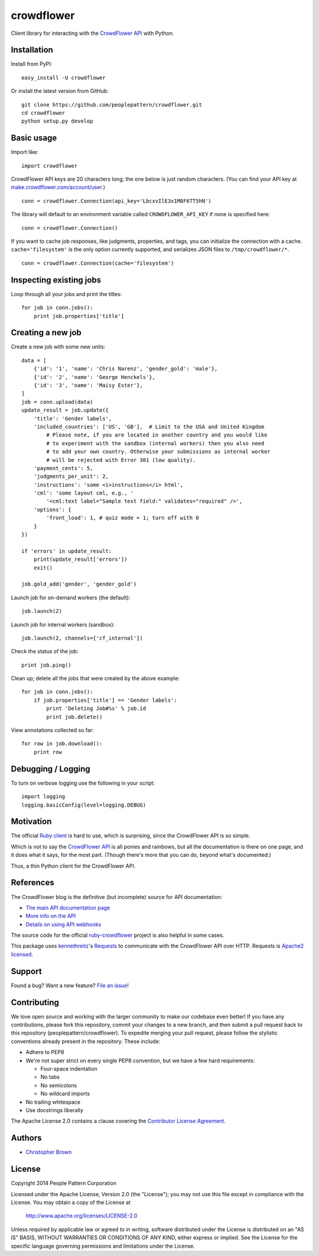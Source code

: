 crowdflower
===========

Client library for interacting with the
`CrowdFlower <http://www.crowdflower.com/>`__
`API <http://success.crowdflower.com/customer/portal/articles/1288323-api-documentation>`__
with Python.

Installation
------------

Install from PyPI:

::

    easy_install -U crowdflower

Or install the latest version from GitHub:

::

    git clone https://github.com/peoplepattern/crowdflower.git
    cd crowdflower
    python setup.py develop

Basic usage
-----------

Import like:

::

    import crowdflower

CrowdFlower API keys are 20 characters long; the one below is just
random characters. (You can find your API key at
`make.crowdflower.com/account/user <https://make.crowdflower.com/account/user>`__.)

::

    conn = crowdflower.Connection(api_key='LbcxvIlE3x1M8F6TT5hN')

The library will default to an environment variable called
``CROWDFLOWER_API_KEY`` if none is specified here:

::

    conn = crowdflower.Connection()

If you want to cache job responses, like judgments, properties, and
tags, you can initialize the connection with a cache.
``cache='filesystem'`` is the only option currently supported, and
serializes JSON files to ``/tmp/crowdflower/*``.

::

    conn = crowdflower.Connection(cache='filesystem')

Inspecting existing jobs
------------------------

Loop through all your jobs and print the titles:

::

    for job in conn.jobs():
        print job.properties['title']

Creating a new job
------------------

Create a new job with some new units:

::

    data = [
        {'id': '1', 'name': 'Chris Narenz', 'gender_gold': 'male'},
        {'id': '2', 'name': 'George Henckels'},
        {'id': '3', 'name': 'Maisy Ester'},
    ]
    job = conn.upload(data)
    update_result = job.update({
        'title': 'Gender labels',
        'included_countries': ['US', 'GB'],  # Limit to the USA and United Kingdom
            # Please note, if you are located in another country and you would like
            # to experiment with the sandbox (internal workers) then you also need
            # to add your own country. Otherwise your submissions as internal worker
            # will be rejected with Error 301 (low quality).
        'payment_cents': 5,
        'judgments_per_unit': 2,
        'instructions': 'some <i>instructions</i> html',
        'cml': 'some layout cml, e.g., '
            '<cml:text label="Sample text field:" validates="required" />',
        'options': {
            'front_load': 1, # quiz mode = 1; turn off with 0
        }
    })

    if 'errors' in update_result:
        print(update_result['errors'])
        exit()

    job.gold_add('gender', 'gender_gold')

Launch job for on-demand workers (the default):

::

    job.launch(2)

Launch job for internal workers (sandbox):

::

    job.launch(2, channels=['cf_internal'])

Check the status of the job:

::

    print job.ping()

Clean up; delete all the jobs that were created by the above example:

::

    for job in conn.jobs():
        if job.properties['title'] == 'Gender labels':
            print 'Deleting Job#%s' % job.id
            print job.delete()

View annotations collected so far:

::

    for row in job.download():
        print row

Debugging / Logging
-------------------

To turn on verbose logging use the following in your script:

::

    import logging
    logging.basicConfig(level=logging.DEBUG)

Motivation
----------

The official `Ruby
client <https://github.com/CrowdFlower/ruby-crowdflower>`__ is hard to
use, which is surprising, since the CrowdFlower API is so simple.

Which is not to say the `CrowdFlower
API <http://success.crowdflower.com/customer/portal/articles/1288323-api-documentation>`__
is all ponies and rainbows, but all the documentation is there on one
page, and it does what it says, for the most part. (Though there's more
that you can do, beyond what's documented.)

Thus, a thin Python client for the CrowdFlower API.

References
----------

The CrowdFlower blog is the definitive (but incomplete) source for API
documentation:

-  `The main API documentation
   page <http://success.crowdflower.com/customer/portal/articles/1288323>`__
-  `More info on the
   API <http://success.crowdflower.com/customer/portal/articles/1327304-integrating-with-the-api>`__
-  `Details on using API
   webhooks <http://success.crowdflower.com/customer/portal/articles/1373460-job-settings---api>`__

The source code for the official
`ruby-crowdflower <https://github.com/CrowdFlower/ruby-crowdflower>`__
project is also helpful in some cases.

This package uses `kennethreitz <https://github.com/kennethreitz>`__'s
`Requests <http://docs.python-requests.org/en/latest/api/>`__ to
communicate with the CrowdFlower API over HTTP. Requests is `Apache2
licensed <http://docs.python-requests.org/en/latest/user/intro/#apache2-license>`__.

Support
-------

Found a bug? Want a new feature? `File an
issue <https://github.com/peoplepattern/crowdflower/issues/new>`__!

Contributing
------------

We love open source and working with the larger community to make our
codebase even better! If you have any contributions, please fork this
repository, commit your changes to a new branch, and then submit a pull
request back to this repository (peoplepattern/crowdflower). To expedite
merging your pull request, please follow the stylistic conventions
already present in the repository. These include:

-  Adhere to PEP8
-  We're not super strict on every single PEP8 convention, but we have a
   few hard requirements:

   -  Four-space indentation
   -  No tabs
   -  No semicolons
   -  No wildcard imports

-  No trailing whitespace
-  Use docstrings liberally

The Apache License 2.0 contains a clause covering the `Contributor
License
Agreement <http://www.apache.org/licenses/LICENSE-2.0.html#contributions>`__.

Authors
-------

-  `Christopher Brown <https://github.com/chbrown>`__

License
-------

Copyright 2014 People Pattern Corporation

Licensed under the Apache License, Version 2.0 (the "License"); you may
not use this file except in compliance with the License. You may obtain
a copy of the License at

    http://www.apache.org/licenses/LICENSE-2.0

Unless required by applicable law or agreed to in writing, software
distributed under the License is distributed on an "AS IS" BASIS,
WITHOUT WARRANTIES OR CONDITIONS OF ANY KIND, either express or implied.
See the License for the specific language governing permissions and
limitations under the License.
